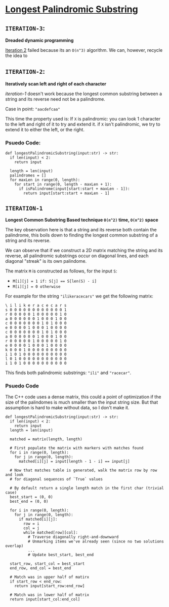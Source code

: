 * [[https://leetcode.com/problems/longest-palindromic-substring/][Longest Palindromic Substring]]

** =ITERATION-3=:
*Dreaded dynamic programming*

[[#ITERATION-2][Iteration 2]] failed because its an =O(n^3)= algorithm. We can, however,
recycle the idea to 

** =ITERATION-2=:
*Iteratively scan left and right of each character*

[[iteration-1]] doesn't work because the longest common substring between a
string and its reverse need not be a palindrome.

Case in point: ="aacdefcaa"=

This time the property used is: If =X= is palindromic: you can look 1 character
to the left and right of it to try and extend it. if =X= isn't palindromic,
we try to extend it to either the left, or the right.

*** Psuedo Code:

#+BEGIN_SRC python3
def longestPalindromicSubstring(input:str) -> str:
  if len(input) < 2:
    return input

  length = len(input)
  palindromes = []
  for maxLen in range(0, length):
    for start in range(0, length - maxLen + 1):
      if isPalindrome(input[start:start + maxLen - 1]):
        return input[start:start + maxLen - 1]
#+END_SRC


#+NAME: ITER_1
** =ITERATION-1=
*Longest Common Substring Based technique =O(n^2)= time, =O(n^2)= space*

The key observation here is that a string and its reverse both contain the
palindrome, this boils down to finding the longest common substring of a
string and its reverse.

We can observe that if we construct a 2D matrix matching the string and its
reverse, all palindromic substrings occur on diagonal lines, and each diagonal
"streak" is its own palindome.

The matrix =M= is constructed as follows, for the input =S=:
- ~M[i][j] = 1 if: S[j] == S[len(S) - i]~
- ~M[i][j] = 0 otherwise~

For example for the string ="ilikeracecars"= we get the following matrix:

#+BEGIN_SRC
\ i l i k e r a c e c a r s
s 0 0 0 0 0 0 0 0 0 0 0 0 1
r 0 0 0 0 0 1 0 0 0 0 0 1 0
a 0 0 0 0 0 0 1 0 0 0 1 0 0
c 0 0 0 0 0 0 0 1 0 1 0 0 0
e 0 0 0 0 1 0 0 0 1 0 0 0 0
c 0 0 0 0 0 0 0 1 0 1 0 0 0
a 0 0 0 0 0 0 1 0 0 0 1 0 0
r 0 0 0 0 0 1 0 0 0 0 0 1 0
e 0 0 0 0 1 0 0 0 1 0 0 0 0
k 0 0 0 1 0 0 0 0 0 0 0 0 0
i 1 0 1 0 0 0 0 0 0 0 0 0 0
l 0 1 0 0 0 0 0 0 0 0 0 0 0
i 1 0 1 0 0 0 0 0 0 0 0 0 0
#+END_SRC

This finds both palindromic substrings: ="ili"= and ="racecar"=.

*** Psuedo Code

The C++ code uses a dense matrix, this could a point of optimization if the
size of the palindomes is much smaller than the input string size. But that
assumption is hard to make without data, so I don't make it.

#+BEGIN_SRC python3
def longestPalindromicSubstring(input:str) -> str:
  if len(input) < 2:
    return input
  length = len(input)

  matched = matrix(length, length)

  # First populate the matrix with markers with matches found
  for i in range(0, length):
    for j in range(0, length):
      matched[i][j] = input[length - 1 - i] == input[j]

  # Now that matches table is generated, walk the matrix row by row and look
  # for diagonal sequences of `True` values

  # By default return a single length match in the first char (trivial case)
  best_start = (0, 0)
  best_end = (0, 0)

  for i in range(0, length):
    for j in range(0, length):
      if matched[i][j]:
        row = i
        col = j
        while matched[row][col]:
          # Traverse diagonally right-and-downward
          # Unmarking items we've already seen (since no two solutions overlap)
          ...
          # Update best_start, best_end

  start_row, start_col = best_start
  end_row, end_col = best_end

  # Match was in upper half of matirx
  if start_row < end_row:
    return input[start_row:end_row]

  # Match was in lower half of matrix
  return input[start_col:end_col]
#+END_SRC

